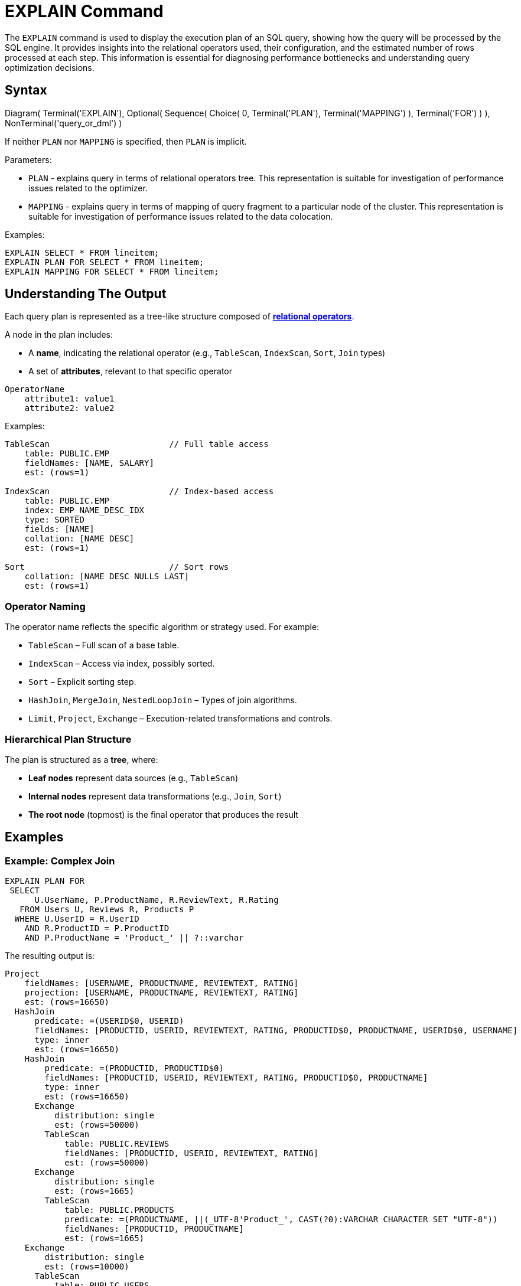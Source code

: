 // Licensed to the Apache Software Foundation (ASF) under one or more
// contributor license agreements.  See the NOTICE file distributed with
// this work for additional information regarding copyright ownership.
// The ASF licenses this file to You under the Apache License, Version 2.0
// (the "License"); you may not use this file except in compliance with
// the License.  You may obtain a copy of the License at
//
// http://www.apache.org/licenses/LICENSE-2.0
//
// Unless required by applicable law or agreed to in writing, software
// distributed under the License is distributed on an "AS IS" BASIS,
// WITHOUT WARRANTIES OR CONDITIONS OF ANY KIND, either express or implied.
// See the License for the specific language governing permissions and
// limitations under the License.
= EXPLAIN Command

The `EXPLAIN` command is used to display the execution plan of an SQL query, showing how the query will be processed by the SQL engine.
It provides insights into the relational operators used, their configuration, and the estimated number of rows processed at each step.
This information is essential for diagnosing performance bottlenecks and understanding query optimization decisions.

== Syntax

[.diagram-container]
Diagram(
Terminal('EXPLAIN'),
Optional(
Sequence(
Choice(
0,
Terminal('PLAN'),
Terminal('MAPPING')
),
Terminal('FOR')
)
),
NonTerminal('query_or_dml')
)

If neither `PLAN` nor `MAPPING` is specified, then `PLAN` is implicit.

Parameters:

- `PLAN` - explains query in terms of relational operators tree.
This representation is suitable for investigation of performance issues related to the optimizer.

- `MAPPING` - explains query in terms of mapping of query fragment to a particular node of the cluster.
This representation is suitable for investigation of performance issues related to the data colocation.

Examples:

[source,sql]
----
EXPLAIN SELECT * FROM lineitem;
EXPLAIN PLAN FOR SELECT * FROM lineitem;
EXPLAIN MAPPING FOR SELECT * FROM lineitem;
----

== Understanding The Output

Each query plan is represented as a tree-like structure composed of link:sql-reference/explain-operators-list[**relational operators**].

A node in the plan includes:

- A **name**, indicating the relational operator (e.g., `TableScan`, `IndexScan`, `Sort`, `Join` types)
- A set of **attributes**, relevant to that specific operator

[source,text]
----
OperatorName
    attribute1: value1
    attribute2: value2
----

Examples:

[source,text]
----
TableScan                        // Full table access
    table: PUBLIC.EMP
    fieldNames: [NAME, SALARY]
    est: (rows=1)

IndexScan                        // Index-based access
    table: PUBLIC.EMP
    index: EMP_NAME_DESC_IDX
    type: SORTED
    fields: [NAME]
    collation: [NAME DESC]
    est: (rows=1)

Sort                             // Sort rows
    collation: [NAME DESC NULLS LAST]
    est: (rows=1)
----

=== Operator Naming

The operator name reflects the specific algorithm or strategy used.
For example:

- `TableScan` – Full scan of a base table.
- `IndexScan` – Access via index, possibly sorted.
- `Sort` – Explicit sorting step.
- `HashJoin`, `MergeJoin`, `NestedLoopJoin` – Types of join algorithms.
- `Limit`, `Project`, `Exchange` – Execution-related transformations and controls.

=== Hierarchical Plan Structure

The plan is structured as a **tree**, where:

- **Leaf nodes** represent data sources (e.g., `TableScan`)
- **Internal nodes** represent data transformations (e.g., `Join`, `Sort`)
- **The root node** (topmost) is the final operator that produces the result

== Examples

=== Example: Complex Join

[source,sql]
----
EXPLAIN PLAN FOR
 SELECT
      U.UserName, P.ProductName, R.ReviewText, R.Rating
   FROM Users U, Reviews R, Products P
  WHERE U.UserID = R.UserID
    AND R.ProductID = P.ProductID
    AND P.ProductName = 'Product_' || ?::varchar
----

The resulting output is:

[example]
----
Project
    fieldNames: [USERNAME, PRODUCTNAME, REVIEWTEXT, RATING]
    projection: [USERNAME, PRODUCTNAME, REVIEWTEXT, RATING]
    est: (rows=16650)
  HashJoin
      predicate: =(USERID$0, USERID)
      fieldNames: [PRODUCTID, USERID, REVIEWTEXT, RATING, PRODUCTID$0, PRODUCTNAME, USERID$0, USERNAME]
      type: inner
      est: (rows=16650)
    HashJoin
        predicate: =(PRODUCTID, PRODUCTID$0)
        fieldNames: [PRODUCTID, USERID, REVIEWTEXT, RATING, PRODUCTID$0, PRODUCTNAME]
        type: inner
        est: (rows=16650)
      Exchange
          distribution: single
          est: (rows=50000)
        TableScan
            table: PUBLIC.REVIEWS
            fieldNames: [PRODUCTID, USERID, REVIEWTEXT, RATING]
            est: (rows=50000)
      Exchange
          distribution: single
          est: (rows=1665)
        TableScan
            table: PUBLIC.PRODUCTS
            predicate: =(PRODUCTNAME, ||(_UTF-8'Product_', CAST(?0):VARCHAR CHARACTER SET "UTF-8"))
            fieldNames: [PRODUCTID, PRODUCTNAME]
            est: (rows=1665)
    Exchange
        distribution: single
        est: (rows=10000)
      TableScan
          table: PUBLIC.USERS
          fieldNames: [USERID, USERNAME]
          est: (rows=10000)
----

This execution plan represents a query that joins three tables: `USERS`, `REVIEWS`, and `PRODUCTS`, and selects four fields after filtering by product name.

* **Project** (root node):
Outputs the final selected fields — `USERNAME`, `PRODUCTNAME`, `REVIEWTEXT`, and `RATING`.

* **HashJoins** (two levels):
Perform the inner joins.
** The first (bottom-most) joins `REVIEWS` with `PRODUCTS` on `PRODUCTID`.
** The second joins the result with `USERS` on `USERID`.

* **TableScans**:
Each table is scanned:
** `REVIEWS` is fully scanned.
** `PRODUCTS` is scanned with a filter on `PRODUCTNAME`.
** `USERS` is fully scanned.

* **Exchange** nodes:
Indicate data redistribution between operators.

Each node includes:

- `fieldNames`: Output columns at that stage.
- `predicate`: Join or filter condition.
- `est`: Estimated number of rows at that point in the plan.

=== Example: Query Mapping

A result of the EXPLAIN MAPPING command includes additional metadata providing insight into how the query is mapped on cluster topology.
So, for the command like below:

[source,sql]
----
EXPLAIN MAPPING FOR
 SELECT
      U.UserName, P.ProductName, R.ReviewText, R.Rating
   FROM Users U, Reviews R, Products P
  WHERE U.UserID = R.UserID
    AND R.ProductID = P.ProductID
    AND P.ProductName = 'Product_' || ?::varchar
----

The resulting output is:

[example]
----
Fragment#0 root
  distribution: single
  executionNodes: [node_1]
  tree:
    Project
        fieldNames: [USERNAME, PRODUCTNAME, REVIEWTEXT, RATING]
        projection: [USERNAME, PRODUCTNAME, REVIEWTEXT, RATING]
        est: (rows=1)
      HashJoin
          predicate: =(USERID$0, USERID)
          fieldNames: [PRODUCTID, USERID, REVIEWTEXT, RATING, PRODUCTID$0, PRODUCTNAME, USERID$0, USERNAME]
          type: inner
          est: (rows=1)
        HashJoin
            predicate: =(PRODUCTID, PRODUCTID$0)
            fieldNames: [PRODUCTID, USERID, REVIEWTEXT, RATING, PRODUCTID$0, PRODUCTNAME]
            type: inner
            est: (rows=1)
          Receiver
              fieldNames: [PRODUCTID, USERID, REVIEWTEXT, RATING]
              sourceFragmentId: 1
              est: (rows=1)
          Receiver
              fieldNames: [PRODUCTID, PRODUCTNAME]
              sourceFragmentId: 2
              est: (rows=1)
        Receiver
            fieldNames: [USERID, USERNAME]
            sourceFragmentId: 3
            est: (rows=1)

Fragment#1
  distribution: random
  executionNodes: [node_1, node_2, node_3]
  partitions: [REVIEWS=[node_1={0, 2, 5, 6, 7, 8, 9, 10, 12, 13, 20}, node_2={1, 3, 11, 19, 21, 22, 23, 24}, node_3={4, 14, 15, 16, 17, 18}]]
  tree:
    Sender
        distribution: single
        targetFragmentId: 0
        est: (rows=50000)
      TableScan
          table: PUBLIC.REVIEWS
          fieldNames: [PRODUCTID, USERID, REVIEWTEXT, RATING]
          est: (rows=50000)

Fragment#2
  distribution: table PUBLIC.PRODUCTS in zone "Default"
  executionNodes: [node_1, node_2, node_3]
  partitions: [PRODUCTS=[node_1={0, 2, 5, 6, 7, 8, 9, 10, 12, 13, 20}, node_2={1, 3, 11, 19, 21, 22, 23, 24}, node_3={4, 14, 15, 16, 17, 18}]]
  tree:
    Sender
        distribution: single
        targetFragmentId: 0
        est: (rows=1665)
      TableScan
          table: PUBLIC.PRODUCTS
          predicate: =(PRODUCTNAME, ||(_UTF-8'Product_', CAST(?0):VARCHAR CHARACTER SET "UTF-8"))
          fieldNames: [PRODUCTID, PRODUCTNAME]
          est: (rows=1665)

Fragment#3
  distribution: table PUBLIC.USERS in zone "Default"
  executionNodes: [node_1, node_2, node_3]
  partitions: [USERS=[node_1={0, 2, 5, 6, 7, 8, 9, 10, 12, 13, 20}, node_2={1, 3, 11, 19, 21, 22, 23, 24}, node_3={4, 14, 15, 16, 17, 18}]]
  tree:
    Sender
        distribution: single
        targetFragmentId: 0
        est: (rows=10000)
      TableScan
          table: PUBLIC.USERS
          fieldNames: [USERID, USERNAME]
          est: (rows=10000)
----

where:

- **Fragment#0** means fragment with id=0
- A **root** marks a fragment which is considered as root fragment, i.e. a fragment which represents user's cursor
- A **distribution** attribute provides an insight into which mapping strategy was applied to this particular fragment
- A **executionNodes** attribute provides a list of nodes this fragment will be executed on
- A **partitions** attribute provides an insight into which partitions of which tables will be read from which nodes
- A **tree** attribute specifies which part of the relational tree corresponds to this fragment

The output above shows how the query is broken into multiple execution fragments and distributed across the cluster. It gives insight into both the logical execution plan and how it maps to the physical topology.

The query starts execution in *Fragment#0*, which serves as the root of the plan — this is where the final result is produced. It runs on a single node (`node_1`) and contains the main logic of the query, including the projection and two nested hash joins. Instead of scanning tables directly, it receives data from other fragments through `Receiver` operators. These incoming streams correspond to the `REVIEWS`, `PRODUCTS`, and `USERS` tables.

The actual table scans happen in *Fragments 1 through 3*, each responsible for one of the involved tables. These fragments operate in parallel across the cluster. Each performs a scan on its respective table and then sends the results back to Fragment#0.

- *Fragment#1* handles the `REVIEWS` table. It runs on all nodes and uses a random distribution strategy. Data is partitioned across nodes, and after scanning the table, results are sent upstream.
- *Fragment#2* is in charge of the `PRODUCTS` table. It also spans all nodes but follows a zone-based distribution linked to the table's partitioning. There's a filter applied to `PRODUCTNAME`, which limits the amount of data sent to the root.
- *Fragment#3* covers the `USERS` table. Like the others, it’s distributed and reads from table partitions spread across the cluster.

Each fragment includes metadata such as the nodes it's executed on, how data is partitioned, and how results are sent between fragments. This layout provides a clear view of not only how the query is logically processed, but also how the workload is split and coordinated in a distributed environment.
